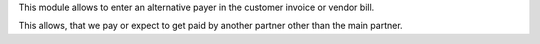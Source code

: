 This module allows to enter an alternative payer in the
customer invoice or vendor bill.

This allows, that we pay or expect to get paid by another partner other
than the main partner.
